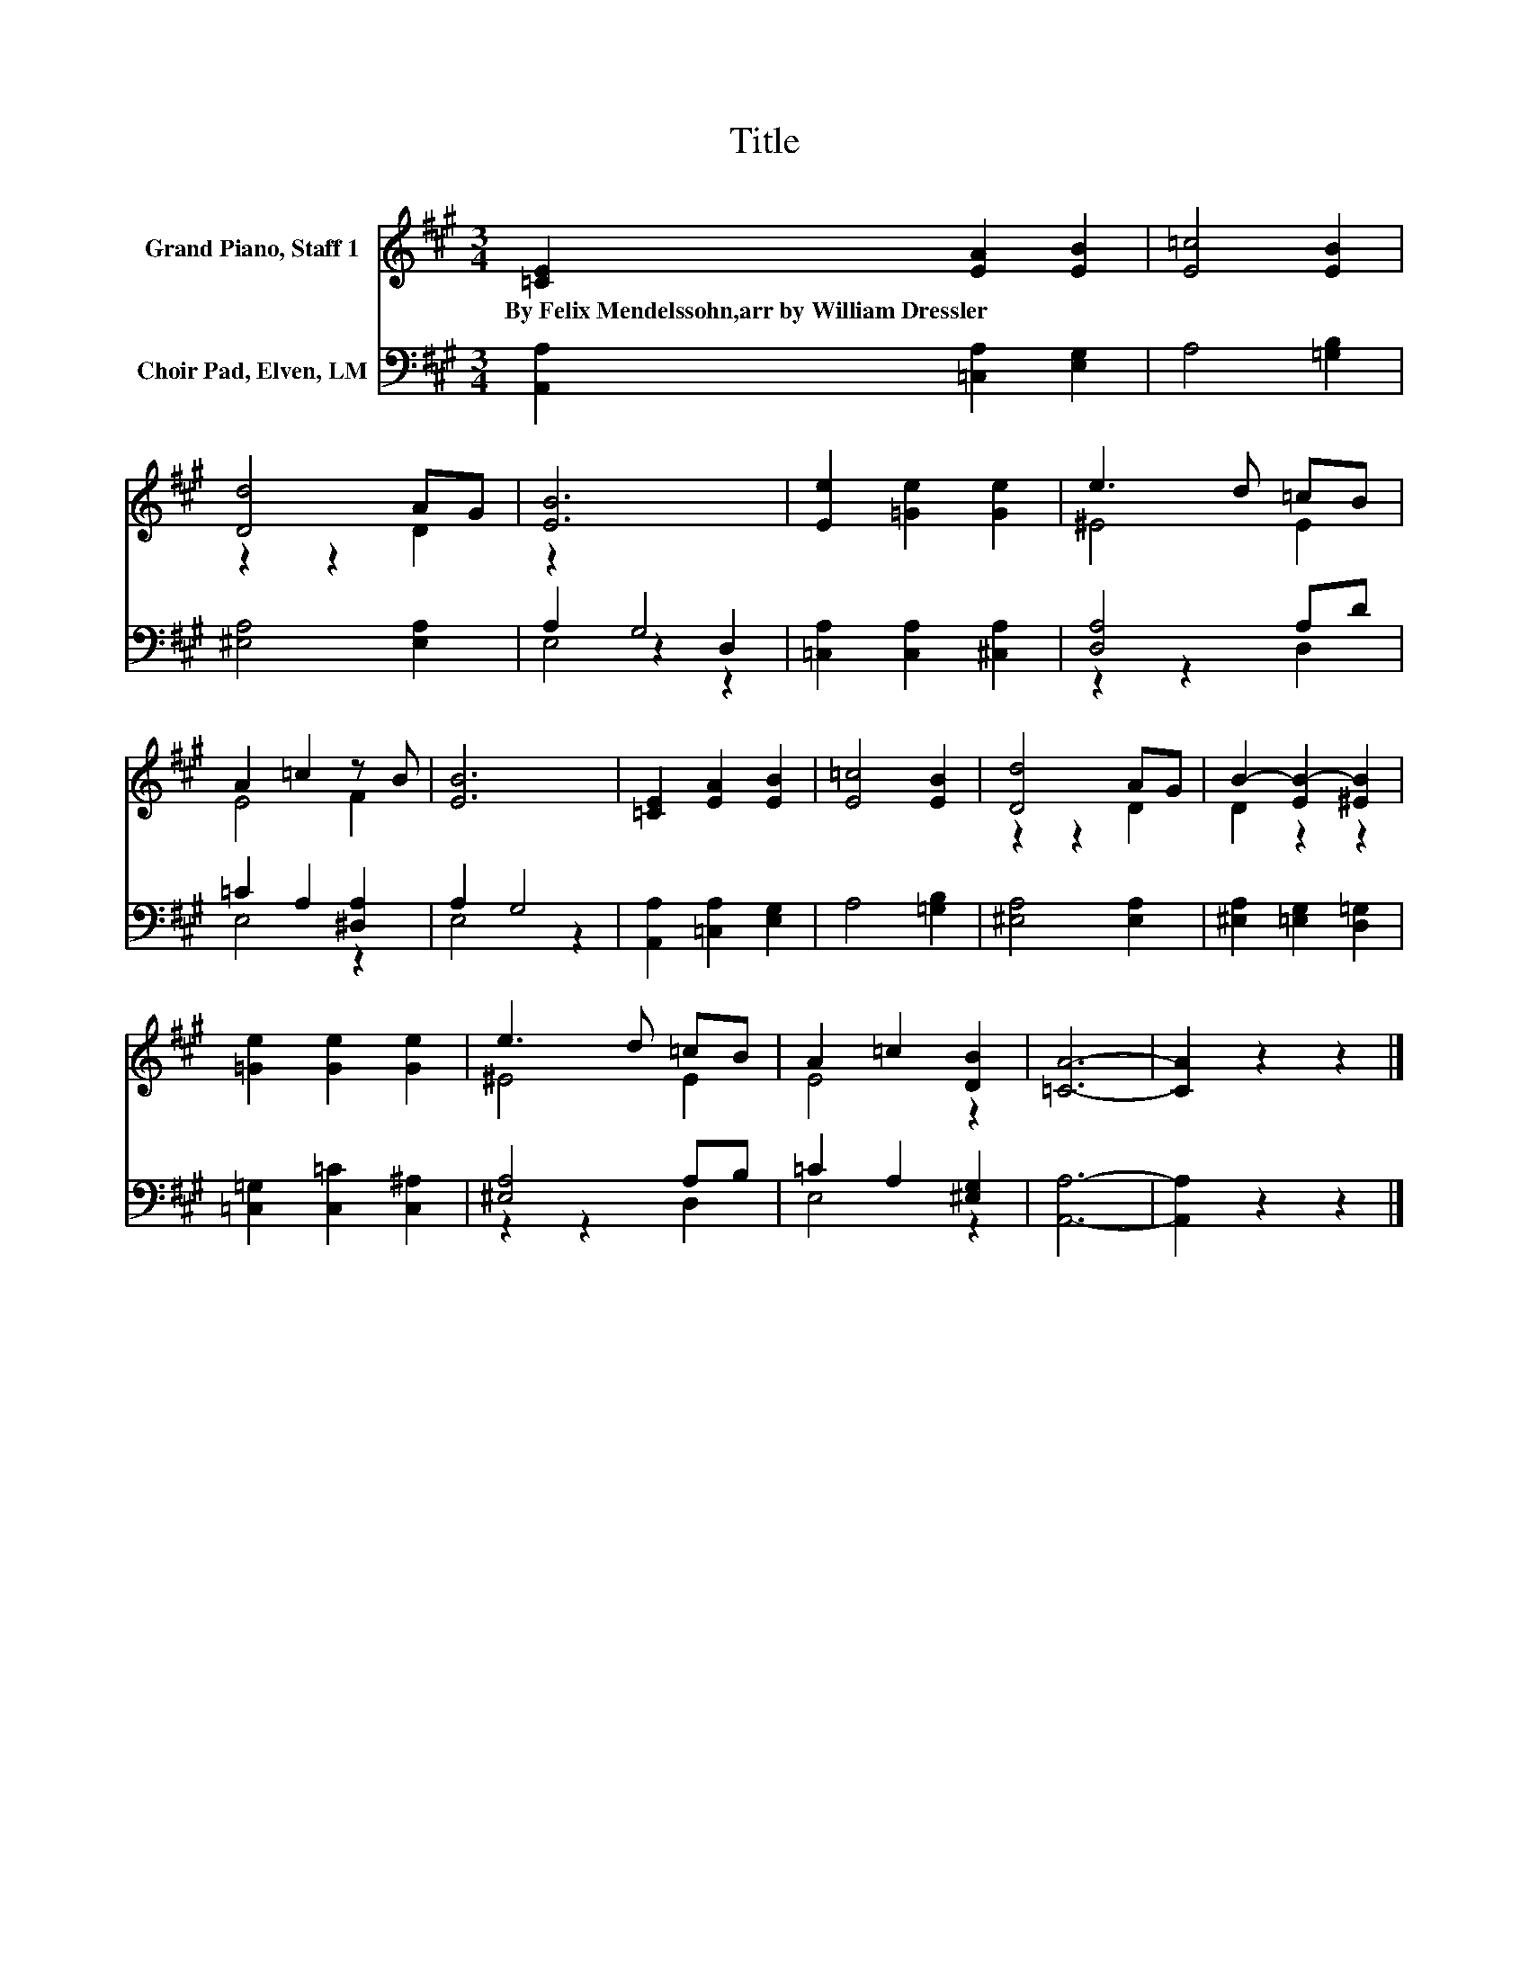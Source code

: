 X:1
T:Title
%%score ( 1 2 ) ( 3 4 5 )
L:1/8
M:3/4
K:A
V:1 treble nm="Grand Piano, Staff 1"
V:2 treble 
V:3 bass nm="Choir Pad, Elven, LM"
V:4 bass 
V:5 bass 
V:1
 [=CE]2 [EA]2 [EB]2 | [E=c]4 [EB]2 | [Dd]4 AG | [EB]6 | [Ee]2 [=Ge]2 [Ge]2 | e3 d =cB | %6
w: By~Felix~Mendelssohn,arr~by~William~Dressler * *||||||
 A2 =c2 z B | [EB]6 | [=CE]2 [EA]2 [EB]2 | [E=c]4 [EB]2 | [Dd]4 AG | B2- [EB-]2 [^EB]2 | %12
w: ||||||
 [=Ge]2 [Ge]2 [Ge]2 | e3 d =cB | A2 =c2 [DB]2 | [=CA]6- | [CA]2 z2 z2 |] %17
w: |||||
V:2
 x6 | x6 | z2 z2 D2 | x6 | x6 | ^E4 E2 | E4 F2 | x6 | x6 | x6 | z2 z2 D2 | D2 z2 z2 | x6 | ^E4 E2 | %14
 E4 z2 | x6 | x6 |] %17
V:3
 [A,,A,]2 [=C,A,]2 [E,G,]2 | A,4 [=G,B,]2 | [^E,A,]4 [E,A,]2 | z2 G,4 | [=C,A,]2 [C,A,]2 [^C,A,]2 | %5
 [D,A,]4 A,D | =C2 A,2 [^D,A,]2 | A,2 G,4 | [A,,A,]2 [=C,A,]2 [E,G,]2 | A,4 [=G,B,]2 | %10
 [^E,A,]4 [E,A,]2 | [^E,A,]2 [=E,G,]2 [D,=G,]2 | [=C,=G,]2 [C,=C]2 [C,^A,]2 | [^E,A,]4 A,B, | %14
 =C2 A,2 [^E,G,]2 | [A,,A,]6- | [A,,A,]2 z2 z2 |] %17
V:4
 x6 | x6 | x6 | A,2 z2 D,2 | x6 | z2 z2 D,2 | E,4 z2 | E,4 z2 | x6 | x6 | x6 | x6 | x6 | %13
 z2 z2 D,2 | E,4 z2 | x6 | x6 |] %17
V:5
 x6 | x6 | x6 | E,4 z2 | x6 | x6 | x6 | x6 | x6 | x6 | x6 | x6 | x6 | x6 | x6 | x6 | x6 |] %17

